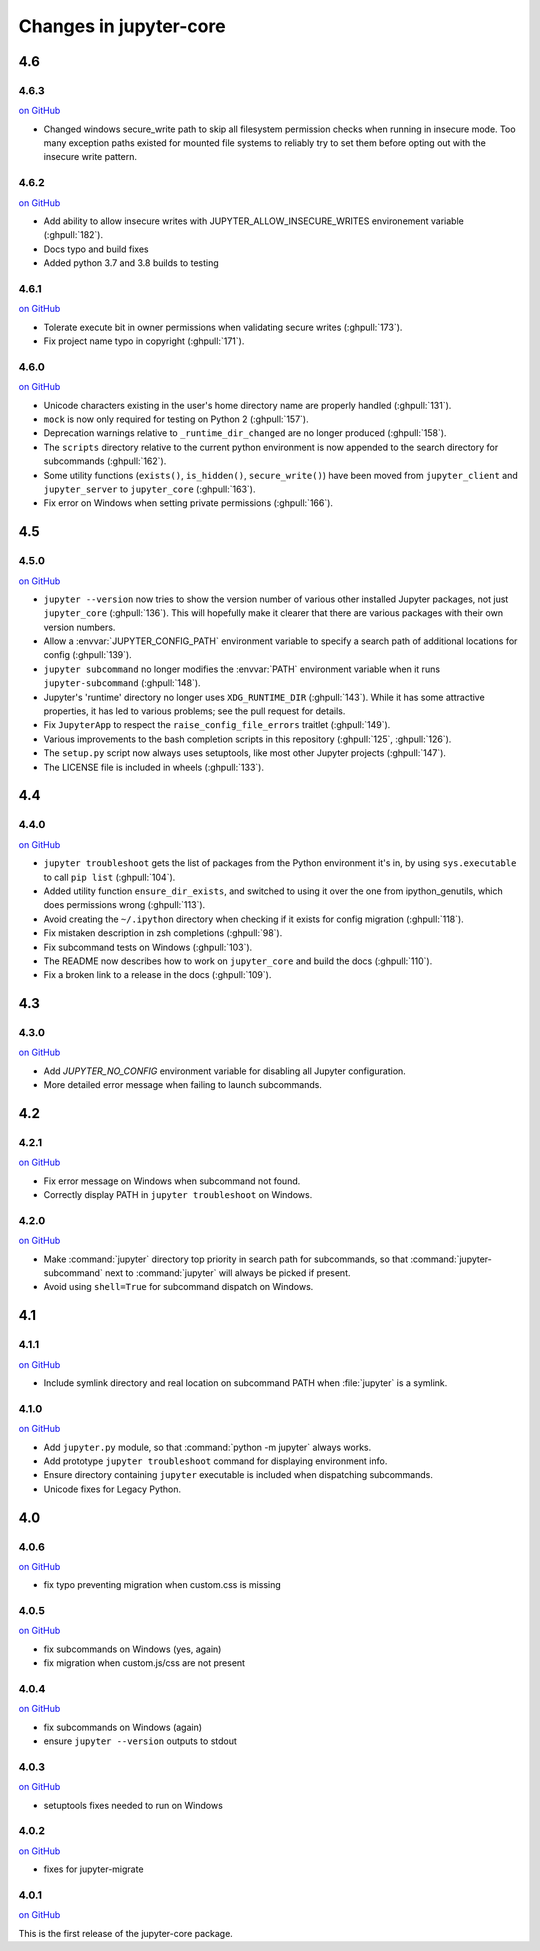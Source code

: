 Changes in jupyter-core
=======================

4.6
---

4.6.3
~~~~~

`on
GitHub <https://github.com/jupyter/jupyter_core/releases/tag/4.6.3>`__

- Changed windows secure_write path to skip all filesystem permission checks when running in insecure mode.
  Too many exception paths existed for mounted file systems to reliably try to set them before opting out with the insecure write pattern.


4.6.2
~~~~~

`on
GitHub <https://github.com/jupyter/jupyter_core/releases/tag/4.6.2>`__

- Add ability to allow insecure writes with JUPYTER_ALLOW_INSECURE_WRITES environement variable (:ghpull:`182`).
- Docs typo and build fixes
- Added python 3.7 and 3.8 builds to testing

4.6.1
~~~~~

`on
GitHub <https://github.com/jupyter/jupyter_core/releases/tag/4.6.1>`__

- Tolerate execute bit in owner permissions when validating secure writes (:ghpull:`173`).
- Fix project name typo in copyright (:ghpull:`171`).

4.6.0
~~~~~

`on
GitHub <https://github.com/jupyter/jupyter_core/releases/tag/4.6.0>`__

- Unicode characters existing in the user's home directory name are properly
  handled (:ghpull:`131`).
- ``mock`` is now only required for testing on Python 2 (:ghpull:`157`).
- Deprecation warnings relative to ``_runtime_dir_changed`` are no longer
  produced (:ghpull:`158`).
- The ``scripts`` directory relative to the current python environment is
  now appended to the search directory for subcommands (:ghpull:`162`).
- Some utility functions (``exists()``, ``is_hidden()``, ``secure_write()``)
  have been moved from ``jupyter_client`` and ``jupyter_server`` to
  ``jupyter_core`` (:ghpull:`163`).
- Fix error on Windows when setting private permissions (:ghpull:`166`).

4.5
---

4.5.0
~~~~~

`on
GitHub <https://github.com/jupyter/jupyter_core/releases/tag/4.5.0>`__

- ``jupyter --version`` now tries to show the version number of various other
  installed Jupyter packages, not just ``jupyter_core`` (:ghpull:`136`).
  This will hopefully make it clearer that there are various packages with
  their own version numbers.
- Allow a :envvar:`JUPYTER_CONFIG_PATH` environment variable to specify a
  search path of additional locations for config (:ghpull:`139`).
- ``jupyter subcommand`` no longer modifies the :envvar:`PATH` environment
  variable when it runs ``jupyter-subcommand`` (:ghpull:`148`).
- Jupyter's 'runtime' directory no longer uses ``XDG_RUNTIME_DIR``
  (:ghpull:`143`). While it has some attractive properties, it has led to
  various problems; see the pull request for details.
- Fix ``JupyterApp`` to respect the ``raise_config_file_errors`` traitlet
  (:ghpull:`149`).
- Various improvements to the bash completion scripts in this repository
  (:ghpull:`125`, :ghpull:`126`).
- The ``setup.py`` script now always uses setuptools, like most other Jupyter
  projects (:ghpull:`147`).
- The LICENSE file is included in wheels (:ghpull:`133`).

4.4
---

4.4.0
~~~~~

`on
GitHub <https://github.com/jupyter/jupyter_core/releases/tag/4.4.0>`__

- ``jupyter troubleshoot`` gets the list of packages from the Python environment
  it's in, by using ``sys.executable`` to call ``pip list`` (:ghpull:`104`).
- Added utility function ``ensure_dir_exists``, and switched to using it over
  the one from ipython_genutils, which does permissions wrong (:ghpull:`113`).
- Avoid creating the ``~/.ipython`` directory when checking if it exists for
  config migration (:ghpull:`118`).
- Fix mistaken description in zsh completions (:ghpull:`98`).
- Fix subcommand tests on Windows (:ghpull:`103`).
- The README now describes how to work on ``jupyter_core`` and build the docs
  (:ghpull:`110`).
- Fix a broken link to a release in the docs (:ghpull:`109`).

4.3
---

4.3.0
~~~~~

`on
GitHub <https://github.com/jupyter/jupyter_core/releases/tag/4.3.0>`__

- Add `JUPYTER_NO_CONFIG` environment variable for disabling all Jupyter configuration.
- More detailed error message when failing to launch subcommands.


4.2
---

4.2.1
~~~~~

`on
GitHub <https://github.com/jupyter/jupyter_core/releases/tag/4.2.1>`__

- Fix error message on Windows when subcommand not found.
- Correctly display PATH in ``jupyter troubleshoot`` on Windows.

4.2.0
~~~~~

`on
GitHub <https://github.com/jupyter/jupyter_core/releases/tag/4.2.0>`__

- Make :command:`jupyter` directory top priority in search path for subcommands,
  so that :command:`jupyter-subcommand` next to :command:`jupyter` will always be picked if present.
- Avoid using ``shell=True`` for subcommand dispatch on Windows.

4.1
---

4.1.1
~~~~~

`on
GitHub <https://github.com/jupyter/jupyter_core/releases/tag/4.1.1>`__

- Include symlink directory and real location on subcommand PATH when :file:`jupyter` is a symlink.


4.1.0
~~~~~

`on
GitHub <https://github.com/jupyter/jupyter_core/releases/tag/4.1.0>`__

- Add ``jupyter.py`` module, so that :command:`python -m jupyter` always works.
- Add prototype ``jupyter troubleshoot`` command for displaying environment info.
- Ensure directory containing ``jupyter`` executable is included when dispatching subcommands.
- Unicode fixes for Legacy Python.


4.0
---

4.0.6
~~~~~

`on
GitHub <https://github.com/jupyter/jupyter_core/releases/tag/4.0.6>`__

-  fix typo preventing migration when custom.css is missing

4.0.5
~~~~~

`on
GitHub <https://github.com/jupyter/jupyter_core/releases/tag/4.0.5>`__

-  fix subcommands on Windows (yes, again)
-  fix migration when custom.js/css are not present

4.0.4
~~~~~

`on
GitHub <https://github.com/jupyter/jupyter_core/releases/tag/4.0.4>`__

-  fix subcommands on Windows (again)
-  ensure ``jupyter --version`` outputs to stdout

4.0.3
~~~~~

`on
GitHub <https://github.com/jupyter/jupyter_core/releases/tag/4.0.3>`__

-  setuptools fixes needed to run on Windows

4.0.2
~~~~~

`on
GitHub <https://github.com/jupyter/jupyter_core/releases/tag/4.0.2>`__

-  fixes for jupyter-migrate

4.0.1
~~~~~

`on
GitHub <https://github.com/jupyter/jupyter_core/releases/tag/4.0.1>`__

This is the first release of the jupyter-core package.
